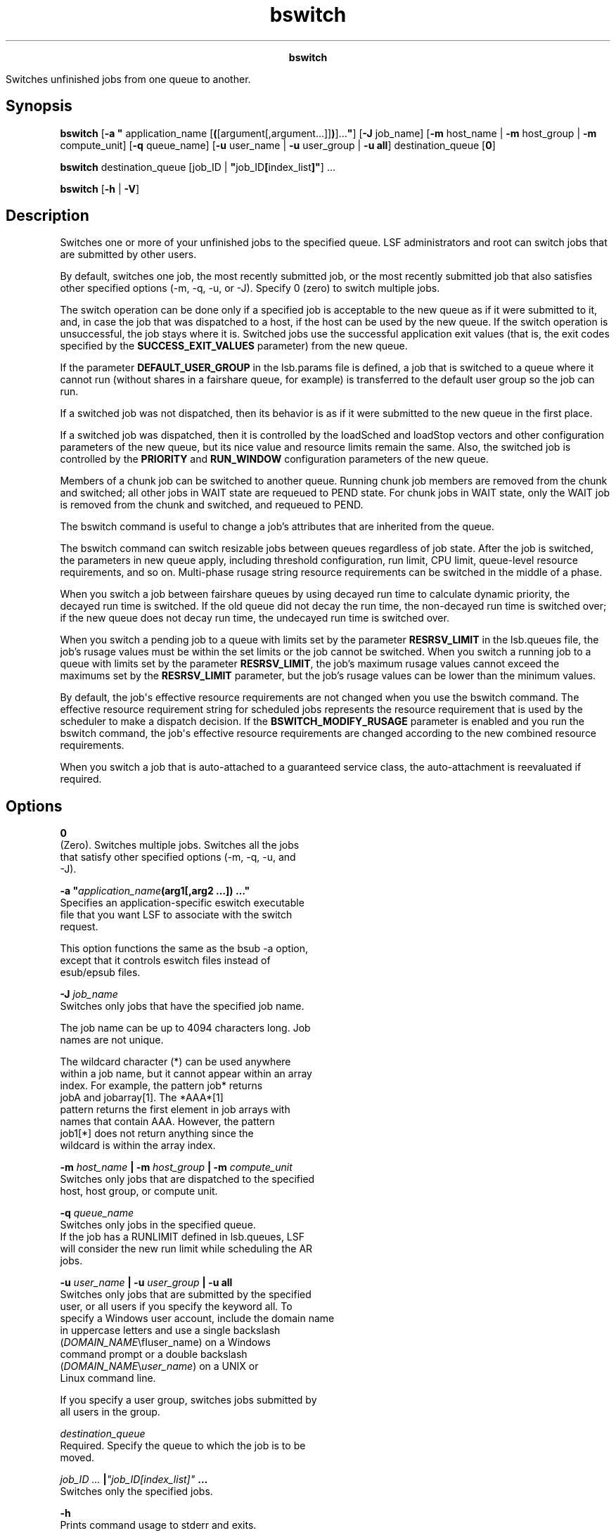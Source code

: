 
.ad l

.TH bswitch 1 "July 2021" "" ""
.ll 72

.ce 1000
\fBbswitch\fR
.ce 0

.sp 2
Switches unfinished jobs from one queue to another.
.sp 2

.SH Synopsis

.sp 2
\fBbswitch\fR [\fB-a "\fR application_name
[\fB(\fR[argument[,argument...]]\fB)\fR]...\fB"\fR] [\fB-J\fR
job_name] [\fB-m\fR host_name | \fB-m\fR host_group | \fB-m\fR
compute_unit] [\fB-q\fR queue_name] [\fB-u\fR user_name |
\fB-u\fR user_group | \fB-u all\fR] destination_queue [\fB0\fR]
.sp 2
\fBbswitch \fRdestination_queue [job_ID |
\fB"\fRjob_ID\fB[\fRindex_list\fB]"\fR] ...
.sp 2
\fBbswitch\fR [\fB-h\fR | \fB-V\fR]
.SH Description

.sp 2
Switches one or more of your unfinished jobs to the specified
queue. LSF administrators and root can switch jobs that are
submitted by other users.
.sp 2
By default, switches one job, the most recently submitted job, or
the most recently submitted job that also satisfies other
specified options (-m, -q, -u, or -J). Specify 0 (zero) to switch
multiple jobs.
.sp 2
The switch operation can be done only if a specified job is
acceptable to the new queue as if it were submitted to it, and,
in case the job that was dispatched to a host, if the host can be
used by the new queue. If the switch operation is unsuccessful,
the job stays where it is. Switched jobs use the successful
application exit values (that is, the exit codes specified by the
\fBSUCCESS_EXIT_VALUES\fR parameter) from the new queue.
.sp 2
If the parameter \fBDEFAULT_USER_GROUP\fR in the lsb.params file
is defined, a job that is switched to a queue where it cannot run
(without shares in a fairshare queue, for example) is transferred
to the default user group so the job can run.
.sp 2
If a switched job was not dispatched, then its behavior is as if
it were submitted to the new queue in the first place.
.sp 2
If a switched job was dispatched, then it is controlled by the
\fRloadSched\fR and \fRloadStop\fR vectors and other
configuration parameters of the new queue, but its nice value and
resource limits remain the same. Also, the switched job is
controlled by the \fBPRIORITY\fR and \fBRUN_WINDOW\fR
configuration parameters of the new queue.
.sp 2
Members of a chunk job can be switched to another queue. Running
chunk job members are removed from the chunk and switched; all
other jobs in \fRWAIT\fR state are requeued to \fRPEND\fR state.
For chunk jobs in \fRWAIT\fR state, only the \fRWAIT\fR job is
removed from the chunk and switched, and requeued to \fRPEND\fR.
.sp 2
The bswitch command is useful to change a job’s attributes that
are inherited from the queue.
.sp 2
The bswitch command can switch resizable jobs between queues
regardless of job state. After the job is switched, the
parameters in new queue apply, including threshold configuration,
run limit, CPU limit, queue-level resource requirements, and so
on. Multi-phase \fRrusage\fR string resource requirements can be
switched in the middle of a phase.
.sp 2
When you switch a job between fairshare queues by using decayed
run time to calculate dynamic priority, the decayed run time is
switched. If the old queue did not decay the run time, the
non-decayed run time is switched over; if the new queue does not
decay run time, the undecayed run time is switched over.
.sp 2
When you switch a pending job to a queue with limits set by the
parameter \fBRESRSV_LIMIT\fR in the lsb.queues file, the job’s
\fRrusage\fR values must be within the set limits or the job
cannot be switched. When you switch a running job to a queue with
limits set by the parameter \fBRESRSV_LIMIT\fR, the job’s maximum
\fRrusage\fR values cannot exceed the maximums set by the
\fBRESRSV_LIMIT\fR parameter, but the job’s \fRrusage\fR values
can be lower than the minimum values.
.sp 2
By default, the job\(aqs effective resource requirements are not
changed when you use the bswitch command. The effective resource
requirement string for scheduled jobs represents the resource
requirement that is used by the scheduler to make a dispatch
decision. If the \fBBSWITCH_MODIFY_RUSAGE\fR parameter is enabled
and you run the bswitch command, the job\(aqs effective resource
requirements are changed according to the new combined resource
requirements.
.sp 2
When you switch a job that is auto-attached to a guaranteed
service class, the auto-attachment is reevaluated if required.
.SH Options

.sp 2
\fB0\fR
.br
         (Zero). Switches multiple jobs. Switches all the jobs
         that satisfy other specified options (-m, -q, -u, and
         -J).
.sp 2
\fB-a "\fIapplication_name\fB(arg1[,arg2 …]) …"\fR
.br
         Specifies an application-specific eswitch executable
         file that you want LSF to associate with the switch
         request.
.sp 2
         This option functions the same as the bsub -a option,
         except that it controls eswitch files instead of
         esub/epsub files.
.sp 2
\fB-J \fIjob_name\fB\fR
.br
         Switches only jobs that have the specified job name.
.sp 2
         The job name can be up to 4094 characters long. Job
         names are not unique.
.sp 2
         The wildcard character (\fR*\fR) can be used anywhere
         within a job name, but it cannot appear within an array
         index. For example, the pattern \fRjob*\fR returns
         \fRjobA\fR and \fRjobarray[1]\fR. The \fR*AAA*[1]\fR
         pattern returns the first element in job arrays with
         names that contain \fRAAA\fR. However, the pattern
         \fRjob1[*]\fR does not return anything since the
         wildcard is within the array index.
.sp 2
\fB-m\fI host_name\fB | -m \fIhost_group\fB | -m
\fIcompute_unit\fB\fR
.br
         Switches only jobs that are dispatched to the specified
         host, host group, or compute unit.
.sp 2
\fB-q \fIqueue_name\fB \fR
.br
         Switches only jobs in the specified queue.
.br
         If the job has a RUNLIMIT defined in lsb.queues, LSF
         will consider the new run limit while scheduling the AR
         jobs.
.sp 2
\fB-u \fIuser_name\fB | -u \fIuser_group\fB | -u all \fR
.br
         Switches only jobs that are submitted by the specified
         user, or all users if you specify the keyword all. To
         specify a Windows user account, include the domain name
         in uppercase letters and use a single backslash
         (\fR\fIDOMAIN_NAME\fR\\fIuser_name\fR\fR) on a Windows
         command prompt or a double backslash
         (\fR\fIDOMAIN_NAME\fR\\\fIuser_name\fR\fR) on a UNIX or
         Linux command line.
.sp 2
         If you specify a user group, switches jobs submitted by
         all users in the group.
.sp 2
\fB\fIdestination_queue\fB \fR
.br
         Required. Specify the queue to which the job is to be
         moved.
.sp 2
\fB\fIjob_ID ...\fB |\fI"job_ID[index_list]"\fB ...\fR
.br
         Switches only the specified jobs.
.sp 2
\fB-h\fR
.br
         Prints command usage to stderr and exits.
.sp 2
\fB-V\fR
.br
         Prints LSF release version to stderr and exits.
.SH Limitations

.sp 2
You cannot switch a LSF multicluster capability job.
.SH See also

.sp 2
bhosts, bjobs, bqueues, bsub, bugroup
